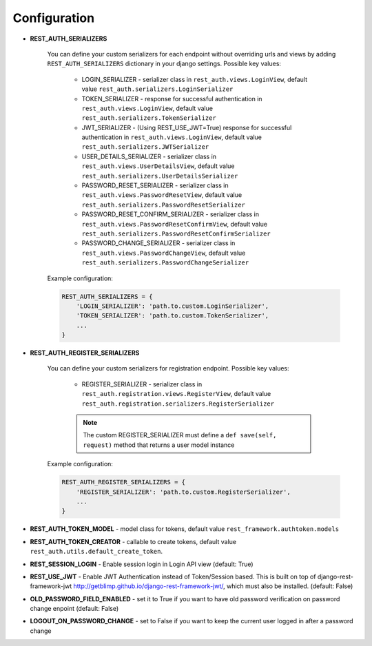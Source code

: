 Configuration
=============

- **REST_AUTH_SERIALIZERS**

    You can define your custom serializers for each endpoint without overriding urls and views by adding ``REST_AUTH_SERIALIZERS`` dictionary in your django settings.
    Possible key values:

        - LOGIN_SERIALIZER - serializer class in ``rest_auth.views.LoginView``, default value ``rest_auth.serializers.LoginSerializer``

        - TOKEN_SERIALIZER - response for successful authentication in ``rest_auth.views.LoginView``, default value ``rest_auth.serializers.TokenSerializer``

        - JWT_SERIALIZER - (Using REST_USE_JWT=True) response for successful authentication in ``rest_auth.views.LoginView``, default value ``rest_auth.serializers.JWTSerializer``

        - USER_DETAILS_SERIALIZER - serializer class in ``rest_auth.views.UserDetailsView``, default value ``rest_auth.serializers.UserDetailsSerializer``

        - PASSWORD_RESET_SERIALIZER - serializer class in ``rest_auth.views.PasswordResetView``, default value ``rest_auth.serializers.PasswordResetSerializer``

        - PASSWORD_RESET_CONFIRM_SERIALIZER - serializer class in ``rest_auth.views.PasswordResetConfirmView``, default value ``rest_auth.serializers.PasswordResetConfirmSerializer``

        - PASSWORD_CHANGE_SERIALIZER - serializer class in ``rest_auth.views.PasswordChangeView``, default value ``rest_auth.serializers.PasswordChangeSerializer``


    Example configuration:

    .. code-block:: python

        REST_AUTH_SERIALIZERS = {
            'LOGIN_SERIALIZER': 'path.to.custom.LoginSerializer',
            'TOKEN_SERIALIZER': 'path.to.custom.TokenSerializer',
            ...
        }

- **REST_AUTH_REGISTER_SERIALIZERS**

    You can define your custom serializers for registration endpoint.
    Possible key values:

        - REGISTER_SERIALIZER - serializer class in ``rest_auth.registration.views.RegisterView``, default value ``rest_auth.registration.serializers.RegisterSerializer``
    
        .. note:: The custom REGISTER_SERIALIZER must define a ``def save(self, request)`` method that returns a user model instance
    
    Example configuration:

    .. code-block:: python

        REST_AUTH_REGISTER_SERIALIZERS = {
            'REGISTER_SERIALIZER': 'path.to.custom.RegisterSerializer',
            ...
        }

- **REST_AUTH_TOKEN_MODEL** - model class for tokens, default value ``rest_framework.authtoken.models``

- **REST_AUTH_TOKEN_CREATOR** - callable to create tokens, default value ``rest_auth.utils.default_create_token``.

- **REST_SESSION_LOGIN** - Enable session login in Login API view (default: True)

- **REST_USE_JWT** - Enable JWT Authentication instead of Token/Session based. This is built on top of django-rest-framework-jwt http://getblimp.github.io/django-rest-framework-jwt/, which must also be installed. (default: False)

- **OLD_PASSWORD_FIELD_ENABLED** - set it to True if you want to have old password verification on password change enpoint (default: False)

- **LOGOUT_ON_PASSWORD_CHANGE** - set to False if you want to keep the current user logged in after a password change
